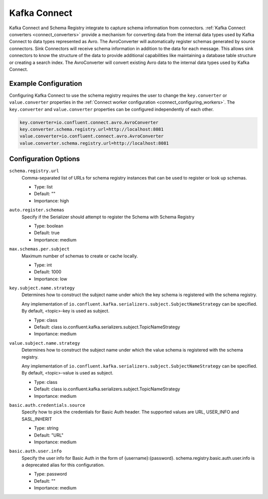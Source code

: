 .. _schemaregistry_kafka_connect:

Kafka Connect
=============

Kafka Connect and Schema Registry integrate to capture schema information from connectors. :ref:`Kafka Connect converters <connect_converters>`
provide a mechanism for converting data from the internal data types used by Kafka Connect to data types represented as Avro.
The AvroConverter will automatically register schemas generated by source connectors. Sink Connectors will receive schema
information in addition to the data for each message. This allows sink connectors to know the structure of the data to provide
additional capabilities like maintaining a database table structure or creating a search index. The AvroConverter will
convert existing Avro data to the internal data types used by Kafka Connect.


Example Configuration
---------------------

Configuring Kafka Connect to use the schema registry requires the user to change the ``key.converter`` or ``value.converter``
properties in the :ref:`Connect worker configuration <connect_configuring_workers>`. The ``key.converter`` and ``value.converter``
properties can be configured independently of each other.

.. sourcecode:: properties

    key.converter=io.confluent.connect.avro.AvroConverter
    key.converter.schema.registry.url=http://localhost:8081
    value.converter=io.confluent.connect.avro.AvroConverter
    value.converter.schema.registry.url=http://localhost:8081


Configuration Options
---------------------

``schema.registry.url``
  Comma-separated list of URLs for schema registry instances that can be used to register or look up schemas.

  * Type: list
  * Default: ""
  * Importance: high

``auto.register.schemas``
  Specify if the Serializer should attempt to register the Schema with Schema Registry

  * Type: boolean
  * Default: true
  * Importance: medium


``max.schemas.per.subject``
  Maximum number of schemas to create or cache locally.

  * Type: int
  * Default: 1000
  * Importance: low

``key.subject.name.strategy``
  Determines how to construct the subject name under which the key schema is registered with the schema registry.

  Any implementation of ``io.confluent.kafka.serializers.subject.SubjectNameStrategy`` can be
  specified. By default, <topic>-key is used as subject.

  * Type: class
  * Default: class io.confluent.kafka.serializers.subject.TopicNameStrategy
  * Importance: medium

``value.subject.name.strategy``
  Determines how to construct the subject name under which the value schema is registered with the schema registry.

  Any implementation of ``io.confluent.kafka.serializers.subject.SubjectNameStrategy`` can be specified. By default, <topic>-value is used as subject.

  * Type: class
  * Default: class io.confluent.kafka.serializers.subject.TopicNameStrategy
  * Importance: medium

``basic.auth.credentials.source``
  Specify how to pick the credentials for Basic Auth header. The supported values are URL,
  USER_INFO and SASL_INHERIT

  * Type: string
  * Default: "URL"
  * Importance: medium

``basic.auth.user.info``
  Specify the user info for Basic Auth in the form of {username}:{password}. schema.registry.basic.auth.user.info is a deprecated alias for this configuration.

  * Type: password
  * Default: ""
  * Importance: medium